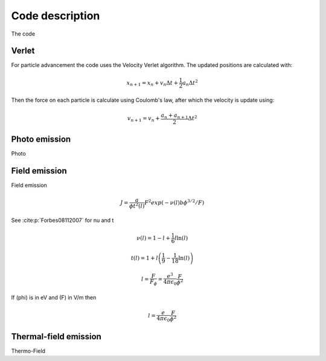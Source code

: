 Code description
================

The code

.. f:autoprogram:: VacuumMD

Verlet
------
For particle advancement the code uses the Velocity Verlet algorithm. The updated positions are
calculated with:

.. math::
    x_{n+1} = x_n + v_n\Delta t + \frac{1}{2}a_n \Delta t^2

Then the force on each particle is calculate using Coulomb's law, after which the velocity is
update using:

.. math::
    v_{n+1} = v_n + \frac{a_n+a_{n+1}}{2} \Delta t^2

Photo emission
--------------
Photo


Field emission
--------------
Field emission

.. math::
    J = \frac{a}{\phi t^2(l)}F^2 exp(-\nu(l)b\phi^{3/2}/F)

See :cite:p:`Forbes08112007` for nu and t

.. math::
    \nu(l) = 1 - l + \frac{1}{6}l \ln(l)

.. math::
    t(l) = 1 + l\left( \frac{1}{9} - \frac{1}{18}\ln(l) \right)

.. math::
    l = \frac{F}{F_\phi} = \frac{e^3}{4\pi\epsilon_0} \frac{F}{\phi^2}

If \(\phi\) is in eV and \(F\) in V/m then

.. math::
  l = \frac{e}{4\pi\epsilon_0} \frac{F}{\phi^2}


Thermal-field emission
----------------------
Thermo-Field
